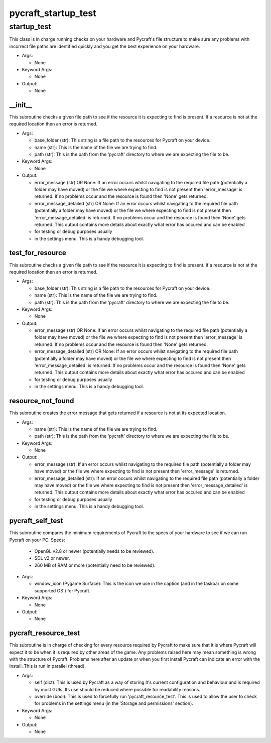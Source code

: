 pycraft_startup_test
==========

----------
startup_test
----------
This class is in charge running checks on your hardware and Pycraft's file structure to make sure any problems with incorrect file paths are identified quickly and you get the best experience on your hardware.

* Args:

  * None

* Keyword Args:

  * None

* Output:

  * None

__init__
__________
This subroutine checks a given file path to see if the resource it is expecting to find is present. If a resource is not at the required location then an error is returned.

* Args:

  * base_folder (str): This string is a file path to the resources for Pycraft on your device.

  * name (str): This is the name of the file we are trying to find.

  * path (str): This is the path from the 'pycraft' directory to where we are expecting the file to be.

* Keyword Args:

  * None

* Output:

  * error_message (str) OR None: If an error occurs whilst navigating to the required file path (potentially a folder may have moved) or the file we where expecting to find is not present then 'error_message' is returned. If no problems occur and the resource is found then 'None' gets returned.

  * error_message_detailed (str) OR None: If an error occurs whilst navigating to the required file path (potentially a folder may have moved) or the file we where expecting to find is not present then 'error_message_detailed' is returned. If no problems occur and the resource is found then 'None' gets returned. This output contains more details about exactly what error has occured and can be enabled

  * for testing or debug purposes usually

  * in the settings menu. This is a handy debugging tool.

test_for_resource
__________
This subroutine checks a given file path to see if the resource it is expecting to find is present. If a resource is not at the required location then an error is returned.

* Args:

  * base_folder (str): This string is a file path to the resources for Pycraft on your device.

  * name (str): This is the name of the file we are trying to find.

  * path (str): This is the path from the 'pycraft' directory to where we are expecting the file to be.

* Keyword Args:

  * None

* Output:

  * error_message (str) OR None: If an error occurs whilst navigating to the required file path (potentially a folder may have moved) or the file we where expecting to find is not present then 'error_message' is returned. If no problems occur and the resource is found then 'None' gets returned.

  * error_message_detailed (str) OR None: If an error occurs whilst navigating to the required file path (potentially a folder may have moved) or the file we where expecting to find is not present then 'error_message_detailed' is returned. If no problems occur and the resource is found then 'None' gets returned. This output contains more details about exactly what error has occured and can be enabled

  * for testing or debug purposes usually

  * in the settings menu. This is a handy debugging tool.

resource_not_found
__________
This subroutine creates the error message that gets returned if a resource is not at its expected location.

* Args:

  * name (str): This is the name of the file we are trying to find.

  * path (str): This is the path from the 'pycraft' directory to where we are expecting the file to be.

* Keyword Args:

  * None

* Output:

  * error_message (str): If an error occurs whilst navigating to the required file path (potentially a folder may have moved) or the file we where expecting to find is not present then 'error_message' is returned.

  * error_message_detailed (str): If an error occurs whilst navigating to the required file path (potentially a folder may have moved) or the file we where expecting to find is not present then 'error_message_detailed' is returned. This output contains more details about exactly what error has occured and can be enabled

  * for testing or debug purposes usually

  * in the settings menu. This is a handy debugging tool.

pycraft_self_test
__________
This subroutine compares the minimum requirements of Pycraft to the specs of your hardware to see if we can run Pycraft on your PC. Specs:

  * OpenGL v2.8 or newer (potentially needs to be reviewed).

  * SDL v2 or newer.

  * 260 MB of RAM or more (potentially need to be reviewed).

* Args:

  * window_icon (Pygame Surface): This is the icon we use in the caption (and in the taskbar on some supported OS') for Pycraft.

* Keyword Args:

  * None

* Output:

  * None

pycraft_resource_test
__________
This subroutine is in charge of checking for every resource required by Pycraft to make sure that it is where Pycraft will expect it to be when it is required by other areas of the game. Any problems raised here may mean something is wrong with the structure of Pycraft. Problems here after an update or when you first install Pycraft can indicate an error with the install. This is run in parallel (thread).

* Args:

  * self (dict): This is used by Pycraft as a way of storing it's current configuration and behaviour and is required by most GUIs. Its use should be reduced where possible for readability reasons.

  * override (bool): This is used to forcefully run 'pycraft_resource_test'. This is used to allow the user to check for problems in the settings menu (in the 'Storage and permissions' section).

* Keyword Args:

  * None

* Output:

  * None


